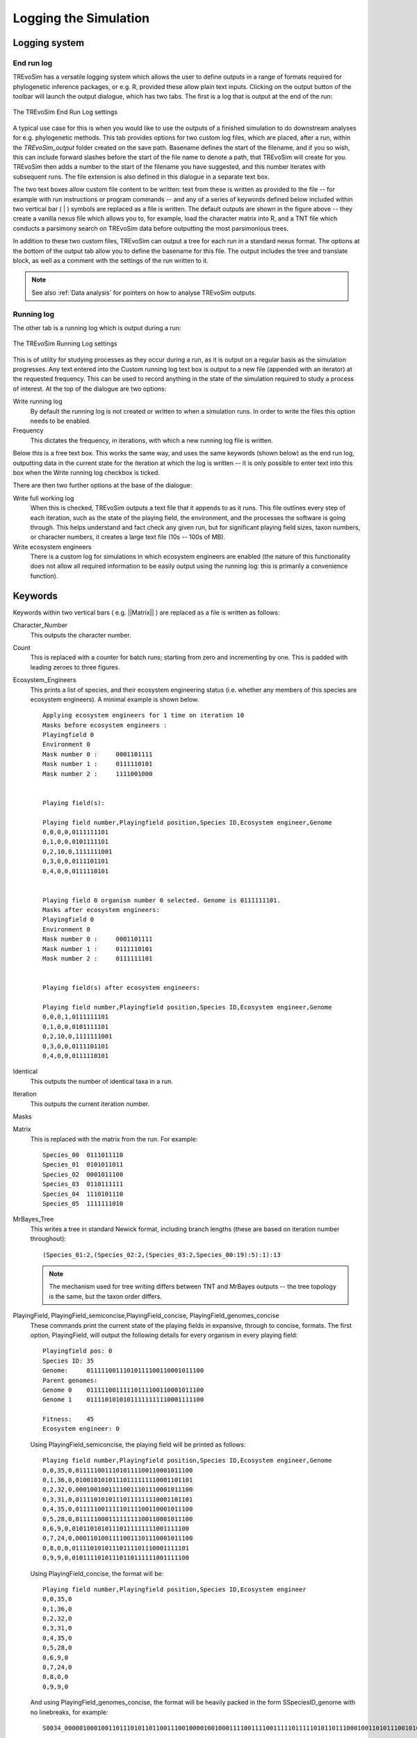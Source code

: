 .. _loggingsim:

Logging the Simulation
======================

Logging system
--------------

End run log
^^^^^^^^^^^

TREvoSim has a versatile logging system which allows the user to define outputs in a range of formats required for phylogenetic inference packages, or e.g. R, provided these allow plain text inputs. Clicking on the output button of the toolbar will launch the output dialogue, which has two tabs. The first is a log that is output at the end of the run:

.. figure:: _static/output_01.png
    :align: center
    :alt: The output settings page for the end run log in TREvoSim

    The TREvoSim End Run Log settings

A typical use case for this is when you would like to use the outputs of a finished simulation to do downstream analyses for e.g. phylogenetic methods. This tab provides options for two custom log files, which are placed, after a run, within the *TREvoSim_output* folder created on the save path. Basename defines the start of the filename, and if you so wish, this can include forward slashes before the start of the file name to denote a path, that TREvoSim will create for you. TREvoSim then adds a number to the start of the filename you have suggested, and this number iterates with subsequent runs. The file extension is also defined in this dialogue in a separate text box. 

The two text boxes allow custom file content to be written: text from these is written as provided to the file -- for example with run instructions or program commands -- and any of a series of keywords defined below included within two vertical bar ( | ) symbols are replaced as a file is written. The default outputs are shown in the figure above -- they create a vanilla nexus file which allows you to, for example, load the character matrix into R, and a TNT file which conducts a parsimony search on TREvoSim data before outputting the most parsimonious trees. 

In addition to these two custom files, TREvoSim can output a tree for each run in a standard nexus format. The options at the bottom of the output tab allow you to define the basename for this file. The output includes the tree and translate block, as well as a comment with the settings of the run written to it. 

.. note::
    See also :ref:`Data analysis` for pointers on how to analyse TREvoSim outputs. 

Running log
^^^^^^^^^^^

The other tab is a running log which is output during a run:

.. figure:: _static/output_02.png
    :align: center
    :alt: The output settings page for the running log in TREvoSim

    The TREvoSim Running Log settings

This is of utility for studying processes as they occur during a run, as it is output on a regular basis as the simulation progresses. Any text entered into the Custom running log text box is output to a new file (appended with an iterator) at the requested frequency. This can be used to record anything in the state of the simulation required to study a process of interest. At the top of the dialogue are two options:

Write running log
  By default the running log is not created or written to when a simulation runs. In order to write the files this option needs to be enabled.
Frequency
  This dictates the frequency, in iterations, with which a new running log file is written. 

Below this is a free text box. This works the same way, and uses the same keywords (shown below) as the end run log, outputting data in the current state for the iteration at which the log is written -- it is only possible to enter text into this box when the Write running log checkbox is ticked.

There are then two further options at the base of the dialogue:

Write full working log 
  When this is checked, TREvoSim outputs a text file that it appends to as it runs. This file outlines every step of each iteration, such as the state of the playing field, the environment, and the processes the software is going through. This helps understand and fact check any given run, but for significant playing field sizes, taxon numbers, or character numbers, it creates a large text file (10s -- 100s of MB). 
Write ecosystem engineers
  There is a custom log for simulations in which ecosystem engineers are enabled (the nature of this functionality does not allow all required information to be easily output using the running log: this is primarily a convenience function).

Keywords
--------

Keywords within two vertical bars ( e.g. \|\|Matrix\|\| ) are replaced as a file is written as follows:

Character_Number
  This outputs the character number.
Count
  This is replaced with a counter for batch runs; starting from zero and incrementing by one. This is padded with leading zeroes to three figures.

Ecosystem_Engineers
  This prints a list of species, and their ecosystem engineering status (i.e. whether any members of this species are ecosystem engineers). A minimal example is shown below.

  ::

    Applying ecosystem engineers for 1 time on iteration 10
    Masks before ecosystem engineers :
    Playingfield 0
    Environment 0
    Mask number 0 :	0001101111
    Mask number 1 :	0111110101
    Mask number 2 :	1111001000


    Playing field(s):

    Playing field number,Playingfield position,Species ID,Ecosystem engineer,Genome
    0,0,0,0,0111111101
    0,1,0,0,0101111101
    0,2,10,0,1111111001
    0,3,0,0,0111101101
    0,4,0,0,0111110101


    Playing field 0 organism number 0 selected. Genome is 0111111101.
    Masks after ecosystem engineers:
    Playingfield 0
    Environment 0
    Mask number 0 :	0001101111
    Mask number 1 :	0111110101
    Mask number 2 :	0111111101


    Playing field(s) after ecosystem engineers:

    Playing field number,Playingfield position,Species ID,Ecosystem engineer,Genome
    0,0,0,1,0111111101
    0,1,0,0,0101111101
    0,2,10,0,1111111001
    0,3,0,0,0111101101
    0,4,0,0,0111110101

Identical
  This outputs the number of identical taxa in a run. 

Iteration
  This outputs the current iteration number. 

Masks


Matrix
  This is replaced with the matrix from the run. For example:

  ::

    Species_00	0111011110
    Species_01	0101011011
    Species_02	0001011100
    Species_03	0110111111
    Species_04	1110101110
    Species_05	1111111010

MrBayes_Tree
  This writes a tree in standard Newick format, including branch lengths (these are based on iteration number throughout):

  ::

    (Species_01:2,(Species_02:2,(Species_03:2,Species_00:19):5):1):13

  .. note:: 
    The mechanism used for tree writing differs between TNT and MrBayes outputs -- the tree topology is the same, but the taxon order differs.

PlayingField, PlayingField_semiconcise,PlayingField_concise, PlayingField_genomes_concise
  These commands print the current state of the playing fields in expansive, through to concise, formats. The first option, PlayingField, will output the following details for every organism in every playing field:

  ::

    Playingfield pos: 0 
    Species ID: 35
    Genome:	01111100111010111100110001011100
    Parent genomes:
    Genome 0	01111100111110111100110001011100
    Genome 1	01111010101011111111110001111100
    
    Fitness:	45
    Ecosystem engineer:	0

  Using PlayingField_semiconcise, the playing field will be printed as follows:
  
  ::

    Playing field number,Playingfield position,Species ID,Ecosystem engineer,Genome
    0,0,35,0,01111100111010111100110001011100
    0,1,36,0,01001010101110111111110001101101
    0,2,32,0,00010010011110011101110001011100
    0,3,31,0,01111010101110111111110001101101
    0,4,35,0,01111100111110111100110001011100
    0,5,28,0,01111100011111111100110001011100
    0,6,9,0,01011010101110111111111001111100
    0,7,24,0,00011010011110011101110001011100
    0,8,0,0,01111010101110111101110001111101
    0,9,9,0,01011110101110110111111001111100

  Using PlayingField_concise, the format will be:

  ::

    Playing field number,Playingfield position,Species ID,Ecosystem engineer
    0,0,35,0
    0,1,36,0
    0,2,32,0
    0,3,31,0
    0,4,35,0
    0,5,28,0
    0,6,9,0
    0,7,24,0
    0,8,0,0
    0,9,9,0

  And using PlayingField_genomes_concise, the format will be heavily packed in the form SSpeciesID_genome with no linebreaks, for example:

  ::

    S0034_00000100010011011101011011001110010000100100011110011110011111011111010110111000100110101110010101000101010000001011001011000100S0026_01001110000011011101011011001110110010100000111010001110101111011110000110111000101110100000000101000100010000001011001011000100S0022_00001110010011011100011111001101100010101000011000111110111111011111010110011010101110101000010101000000000000001110100001000101

  Please email the development team if you would like a parser for these data.

Root
  Writes the genome of the organism used to seed the simulation, thereby allowing characters to be polarised correctly with respect to the root of the tree (see :ref:`algorithmconcepts`):

  ::
    
    01000100000010010000011100001111

Settings
  Writes the current TREvoSim settings to the file (this is provided as a useful way to record, with any output data, the state of the TREvoSim variables for any given run). Shown below for the defaults:

  ::
    
    variables : genomeSize 128 speciesSelectSize 128 fitnessSize 128 runForTaxa 64 runForIterations 1000 playingfieldSize 20 speciesDifference 4 environmentMutationRate 1 organismMutationRate 5 unresolvableCutoff 5 environmentNumber 1 maskNumber 3 runMode 1 stripUninformative 0 writeTree 1 writeRunningLog 0 writeFileOne 1 writeFileTwo 1 writeEE 0 noSelection 0 randomSeed 0 sansomianSpeciation 1 discardDeleterious 0 fitnessTarget 0 playingfieldNumber 1 mixing 0 mixingProbabilityZeroToOne 0 mixingProbabilityOneToZero 0 playingfieldMasksMode 0 selection 10 randomOverwrite 0 ecosystemEngineers 0 ecosystemEngineersArePersistent 0 ecosystemEngineeringFrequency 10 ecosystemEngineersAddMask 0 runningLogFrequency 50 replicates 25 expandingPlayingfield0 stochasticLayer 0 stochasticDepth 1 matchFitnessPeaks 0 stochasticMap 0000000000000000

Stochastic_Matrix
  This writes the matrix in the format introduced above, but writes the stochastic layer for each taxon (see :ref:`Organisms`).

TNT_Tree
  This writes a tree, if required, in TNT format (i.e. only brackets and terminal labels):

  ::

    (((00 03) 02) 01)

  .. note:: 
    The mechanism used for tree writing differs between TNT and MrBayes outputs -- the tree topology is the same, but the taxon order differs.

Time
  Adds a timestamp:

  ::

    Written on Fri Jun 28 07:09:14 2024

Taxon_Number
  Writes the number of species that have existed since the start of the simulation at the iteration it is called.
Unresolvable
  This prints a list of unresolvable taxa (or a notice that there are none if required).
Uninformative
  Writes the number of uninformative characters.





Keywords example 
^^^^^^^^^^^^^^^^

As an example, the following -- entered as one of the custom files at the end of the run -- would output a block of text that could be run as a macro in tnt:

::
 
  mxram 100;
  NSTATES nogaps;
  xread
  'Written on ||Time|| Variables: ||Settings||'
  ||Character_Number|| ||Taxon_Number||
  ||Matrix||
  ;
  piwe-;
  keep 0; hold 100000;
  rseed *;
  xmult = level 10; bbreak;
  export - TREvoSim_run_||Count||_mpts.nex;
  xwipe;

Should any other output options be required, please file a `feature request <https://github.com/palaeoware/trevosim/issues>`_. Keywords are not case sensitive.
